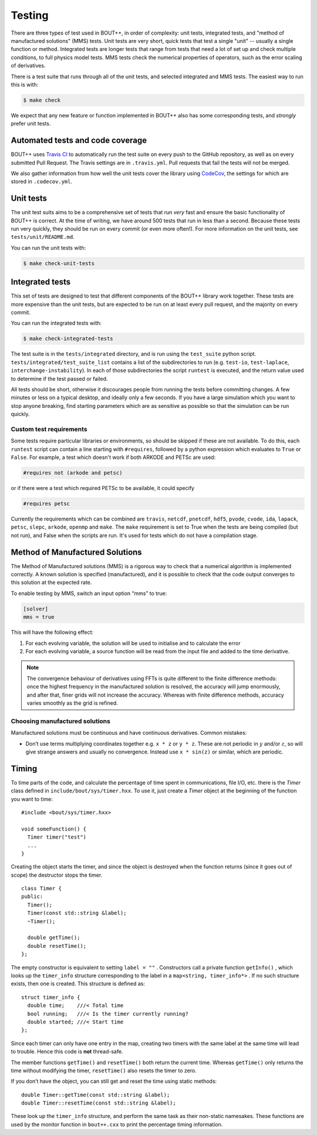 Testing
=======

There are three types of test used in BOUT++, in order of complexity:
unit tests, integrated tests, and "method of manufactured solutions"
(MMS) tests. Unit tests are very short, quick tests that test a single
"unit" -- usually a single function or method. Integrated tests are
longer tests that range from tests that need a lot of set up and check
multiple conditions, to full physics model tests. MMS tests check the
numerical properties of operators, such as the error scaling of
derivatives.

There is a test suite that runs through all of the unit tests, and
selected integrated and MMS tests. The easiest way to run this is
with:

.. code-block:: console

   $ make check

We expect that any new feature or function implemented in BOUT++ also
has some corresponding tests, and *strongly* prefer unit tests.

.. _sec-automated-testing:

Automated tests and code coverage
---------------------------------

BOUT++ uses `Travis CI`_ to automatically run the test suite on every
push to the GitHub repository, as well as on every submitted Pull
Request. The Travis settings are in ``.travis.yml``. Pull requests
that fail the tests will not be merged.

We also gather information from how well the unit tests cover the
library using `CodeCov`_, the settings for which are stored in
``.codecov.yml``.

.. _Travis CI: https://travis-ci.org/boutproject/BOUT-dev/
.. _CodeCov: https://codecov.io/gh/boutproject/BOUT-dev


.. _sec-unit-tests:

Unit tests
----------

The unit test suits aims to be a comprehensive set of tests that run
*very* fast and ensure the basic functionality of BOUT++ is
correct. At the time of writing, we have around 500 tests that run in
less than a second. Because these tests run very quickly, they should
be run on every commit (or even more often!). For more information on
the unit tests, see ``tests/unit/README.md``.

You can run the unit tests with:

.. code-block:: console

   $ make check-unit-tests


.. _sec-integrated-tests:

Integrated tests
----------------

This set of tests are designed to test that different components of
the BOUT++ library work together. These tests are more expensive than
the unit tests, but are expected to be run on at least every pull
request, and the majority on every commit.

You can run the integrated tests with:

.. code-block:: console

   $ make check-integrated-tests

The test suite is in the ``tests/integrated`` directory, and is run
using the ``test_suite`` python
script. ``tests/integrated/test_suite_list`` contains a list of the
subdirectories to run (e.g. ``test-io``, ``test-laplace``,
``interchange-instability``). In each of those subdirectories the
script ``runtest`` is executed, and the return value used to determine
if the test passed or failed.

All tests should be short, otherwise it discourages people from running
the tests before committing changes. A few minutes or less on a typical
desktop, and ideally only a few seconds. If you have a large simulation
which you want to stop anyone breaking, find starting parameters which
are as sensitive as possible so that the simulation can be run quickly.

Custom test requirements
~~~~~~~~~~~~~~~~~~~~~~~~

Some tests require particular libraries or environments, so should be
skipped if these are not available. To do this, each ``runtest``
script can contain a line starting with ``#requires``, followed by a
python expression which evaluates to ``True`` or ``False``. For
example, a test which doesn't work if both ARKODE and PETSc are used:

.. code-block:: console

   #requires not (arkode and petsc)

or if there were a test which required PETSc to be available, it could
specify

.. code-block:: console

   #requires petsc
   
Currently the requirements which can be combined are ``travis``,
``netcdf``, ``pnetcdf``, ``hdf5``, ``pvode``, ``cvode``,
``ida``, ``lapack``, ``petsc``, ``slepc``, ``arkode``,
``openmp`` and ``make``. The ``make`` requirement is set to True when
the tests are being compiled (but not run), and False when the scripts
are run. It's used for tests which do not have a compilation stage.


.. _sec-mms:

Method of Manufactured Solutions
--------------------------------

The Method of Manufactured solutions (MMS) is a rigorous way to check
that a numerical algorithm is implemented correctly. A known solution is
specified (manufactured), and it is possible to check that the code
output converges to this solution at the expected rate.

To enable testing by MMS, switch an input option “mms” to true:

.. code-block:: cfg

    [solver]
    mms = true

This will have the following effect:

#. For each evolving variable, the solution will be used to initialise
   and to calculate the error

#. For each evolving variable, a source function will be read from the input file
   and added to the time derivative.

.. note:: The convergence behaviour of derivatives using FFTs is quite
          different to the finite difference methods: once the highest
          frequency in the manufactured solution is resolved, the
          accuracy will jump enormously, and after that, finer grids
          will not increase the accuracy. Whereas with finite
          difference methods, accuracy varies smoothly as the grid is
          refined.

Choosing manufactured solutions
~~~~~~~~~~~~~~~~~~~~~~~~~~~~~~~

Manufactured solutions must be continuous and have continuous
derivatives. Common mistakes:

-  Don’t use terms multiplying coordinates together e.g. ``x * z`` or
   ``y * z``. These are not periodic in :math:`y` and/or :math:`z`, so
   will give strange answers and usually no convergence. Instead use
   ``x * sin(z)`` or similar, which are periodic.

.. _sec-timerclass:

Timing
------

To time parts of the code, and calculate the percentage of time spent
in communications, file I/O, etc. there is the `Timer` class defined
in ``include/bout/sys/timer.hxx``. To use it, just create a `Timer`
object at the beginning of the function you want to time::

    #include <bout/sys/timer.hxx>

    void someFunction() {
      Timer timer("test")
      ...
    }

Creating the object starts the timer, and since the object is destroyed
when the function returns (since it goes out of scope) the destructor
stops the timer.

::

    class Timer {
    public:
      Timer();
      Timer(const std::string &label);
      ~Timer();

      double getTime();
      double resetTime();
    };

The empty constructor is equivalent to setting ``label = ""`` .
Constructors call a private function ``getInfo()`` , which looks up the
``timer_info`` structure corresponding to the label in a
``map<string, timer_info*>`` . If no such structure exists, then one is
created. This structure is defined as::

    struct timer_info {
      double time;    ///< Total time
      bool running;   ///< Is the timer currently running?
      double started; ///< Start time
    };

Since each timer can only have one entry in the map, creating two timers
with the same label at the same time will lead to trouble. Hence this
code is **not** thread-safe.

The member functions ``getTime()`` and ``resetTime()`` both return the
current time. Whereas ``getTime()`` only returns the time without
modifying the timer, ``resetTime()`` also resets the timer to zero.

If you don’t have the object, you can still get and reset the time using
static methods::

    double Timer::getTime(const std::string &label);
    double Timer::resetTime(const std::string &label);

These look up the ``timer_info`` structure, and perform the same task as
their non-static namesakes. These functions are used by the monitor
function in ``bout++.cxx`` to print the percentage timing information.
